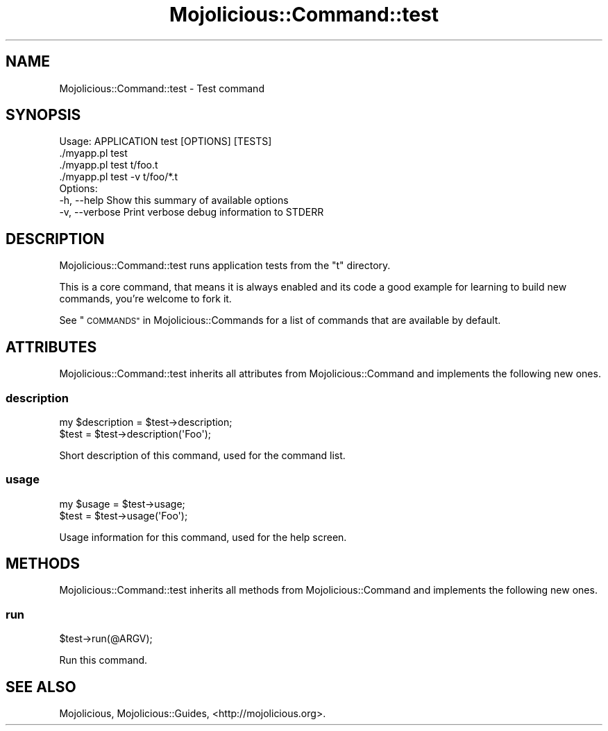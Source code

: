 .\" Automatically generated by Pod::Man 4.10 (Pod::Simple 3.35)
.\"
.\" Standard preamble:
.\" ========================================================================
.de Sp \" Vertical space (when we can't use .PP)
.if t .sp .5v
.if n .sp
..
.de Vb \" Begin verbatim text
.ft CW
.nf
.ne \\$1
..
.de Ve \" End verbatim text
.ft R
.fi
..
.\" Set up some character translations and predefined strings.  \*(-- will
.\" give an unbreakable dash, \*(PI will give pi, \*(L" will give a left
.\" double quote, and \*(R" will give a right double quote.  \*(C+ will
.\" give a nicer C++.  Capital omega is used to do unbreakable dashes and
.\" therefore won't be available.  \*(C` and \*(C' expand to `' in nroff,
.\" nothing in troff, for use with C<>.
.tr \(*W-
.ds C+ C\v'-.1v'\h'-1p'\s-2+\h'-1p'+\s0\v'.1v'\h'-1p'
.ie n \{\
.    ds -- \(*W-
.    ds PI pi
.    if (\n(.H=4u)&(1m=24u) .ds -- \(*W\h'-12u'\(*W\h'-12u'-\" diablo 10 pitch
.    if (\n(.H=4u)&(1m=20u) .ds -- \(*W\h'-12u'\(*W\h'-8u'-\"  diablo 12 pitch
.    ds L" ""
.    ds R" ""
.    ds C` ""
.    ds C' ""
'br\}
.el\{\
.    ds -- \|\(em\|
.    ds PI \(*p
.    ds L" ``
.    ds R" ''
.    ds C`
.    ds C'
'br\}
.\"
.\" Escape single quotes in literal strings from groff's Unicode transform.
.ie \n(.g .ds Aq \(aq
.el       .ds Aq '
.\"
.\" If the F register is >0, we'll generate index entries on stderr for
.\" titles (.TH), headers (.SH), subsections (.SS), items (.Ip), and index
.\" entries marked with X<> in POD.  Of course, you'll have to process the
.\" output yourself in some meaningful fashion.
.\"
.\" Avoid warning from groff about undefined register 'F'.
.de IX
..
.nr rF 0
.if \n(.g .if rF .nr rF 1
.if (\n(rF:(\n(.g==0)) \{\
.    if \nF \{\
.        de IX
.        tm Index:\\$1\t\\n%\t"\\$2"
..
.        if !\nF==2 \{\
.            nr % 0
.            nr F 2
.        \}
.    \}
.\}
.rr rF
.\" ========================================================================
.\"
.IX Title "Mojolicious::Command::test 3"
.TH Mojolicious::Command::test 3 "2021-05-28" "perl v5.28.0" "User Contributed Perl Documentation"
.\" For nroff, turn off justification.  Always turn off hyphenation; it makes
.\" way too many mistakes in technical documents.
.if n .ad l
.nh
.SH "NAME"
Mojolicious::Command::test \- Test command
.SH "SYNOPSIS"
.IX Header "SYNOPSIS"
.Vb 1
\&  Usage: APPLICATION test [OPTIONS] [TESTS]
\&
\&    ./myapp.pl test
\&    ./myapp.pl test t/foo.t
\&    ./myapp.pl test \-v t/foo/*.t
\&
\&  Options:
\&    \-h, \-\-help      Show this summary of available options
\&    \-v, \-\-verbose   Print verbose debug information to STDERR
.Ve
.SH "DESCRIPTION"
.IX Header "DESCRIPTION"
Mojolicious::Command::test runs application tests from the \f(CW\*(C`t\*(C'\fR directory.
.PP
This is a core command, that means it is always enabled and its code a good
example for learning to build new commands, you're welcome to fork it.
.PP
See \*(L"\s-1COMMANDS\*(R"\s0 in Mojolicious::Commands for a list of commands that are
available by default.
.SH "ATTRIBUTES"
.IX Header "ATTRIBUTES"
Mojolicious::Command::test inherits all attributes from
Mojolicious::Command and implements the following new ones.
.SS "description"
.IX Subsection "description"
.Vb 2
\&  my $description = $test\->description;
\&  $test           = $test\->description(\*(AqFoo\*(Aq);
.Ve
.PP
Short description of this command, used for the command list.
.SS "usage"
.IX Subsection "usage"
.Vb 2
\&  my $usage = $test\->usage;
\&  $test     = $test\->usage(\*(AqFoo\*(Aq);
.Ve
.PP
Usage information for this command, used for the help screen.
.SH "METHODS"
.IX Header "METHODS"
Mojolicious::Command::test inherits all methods from Mojolicious::Command
and implements the following new ones.
.SS "run"
.IX Subsection "run"
.Vb 1
\&  $test\->run(@ARGV);
.Ve
.PP
Run this command.
.SH "SEE ALSO"
.IX Header "SEE ALSO"
Mojolicious, Mojolicious::Guides, <http://mojolicious.org>.
